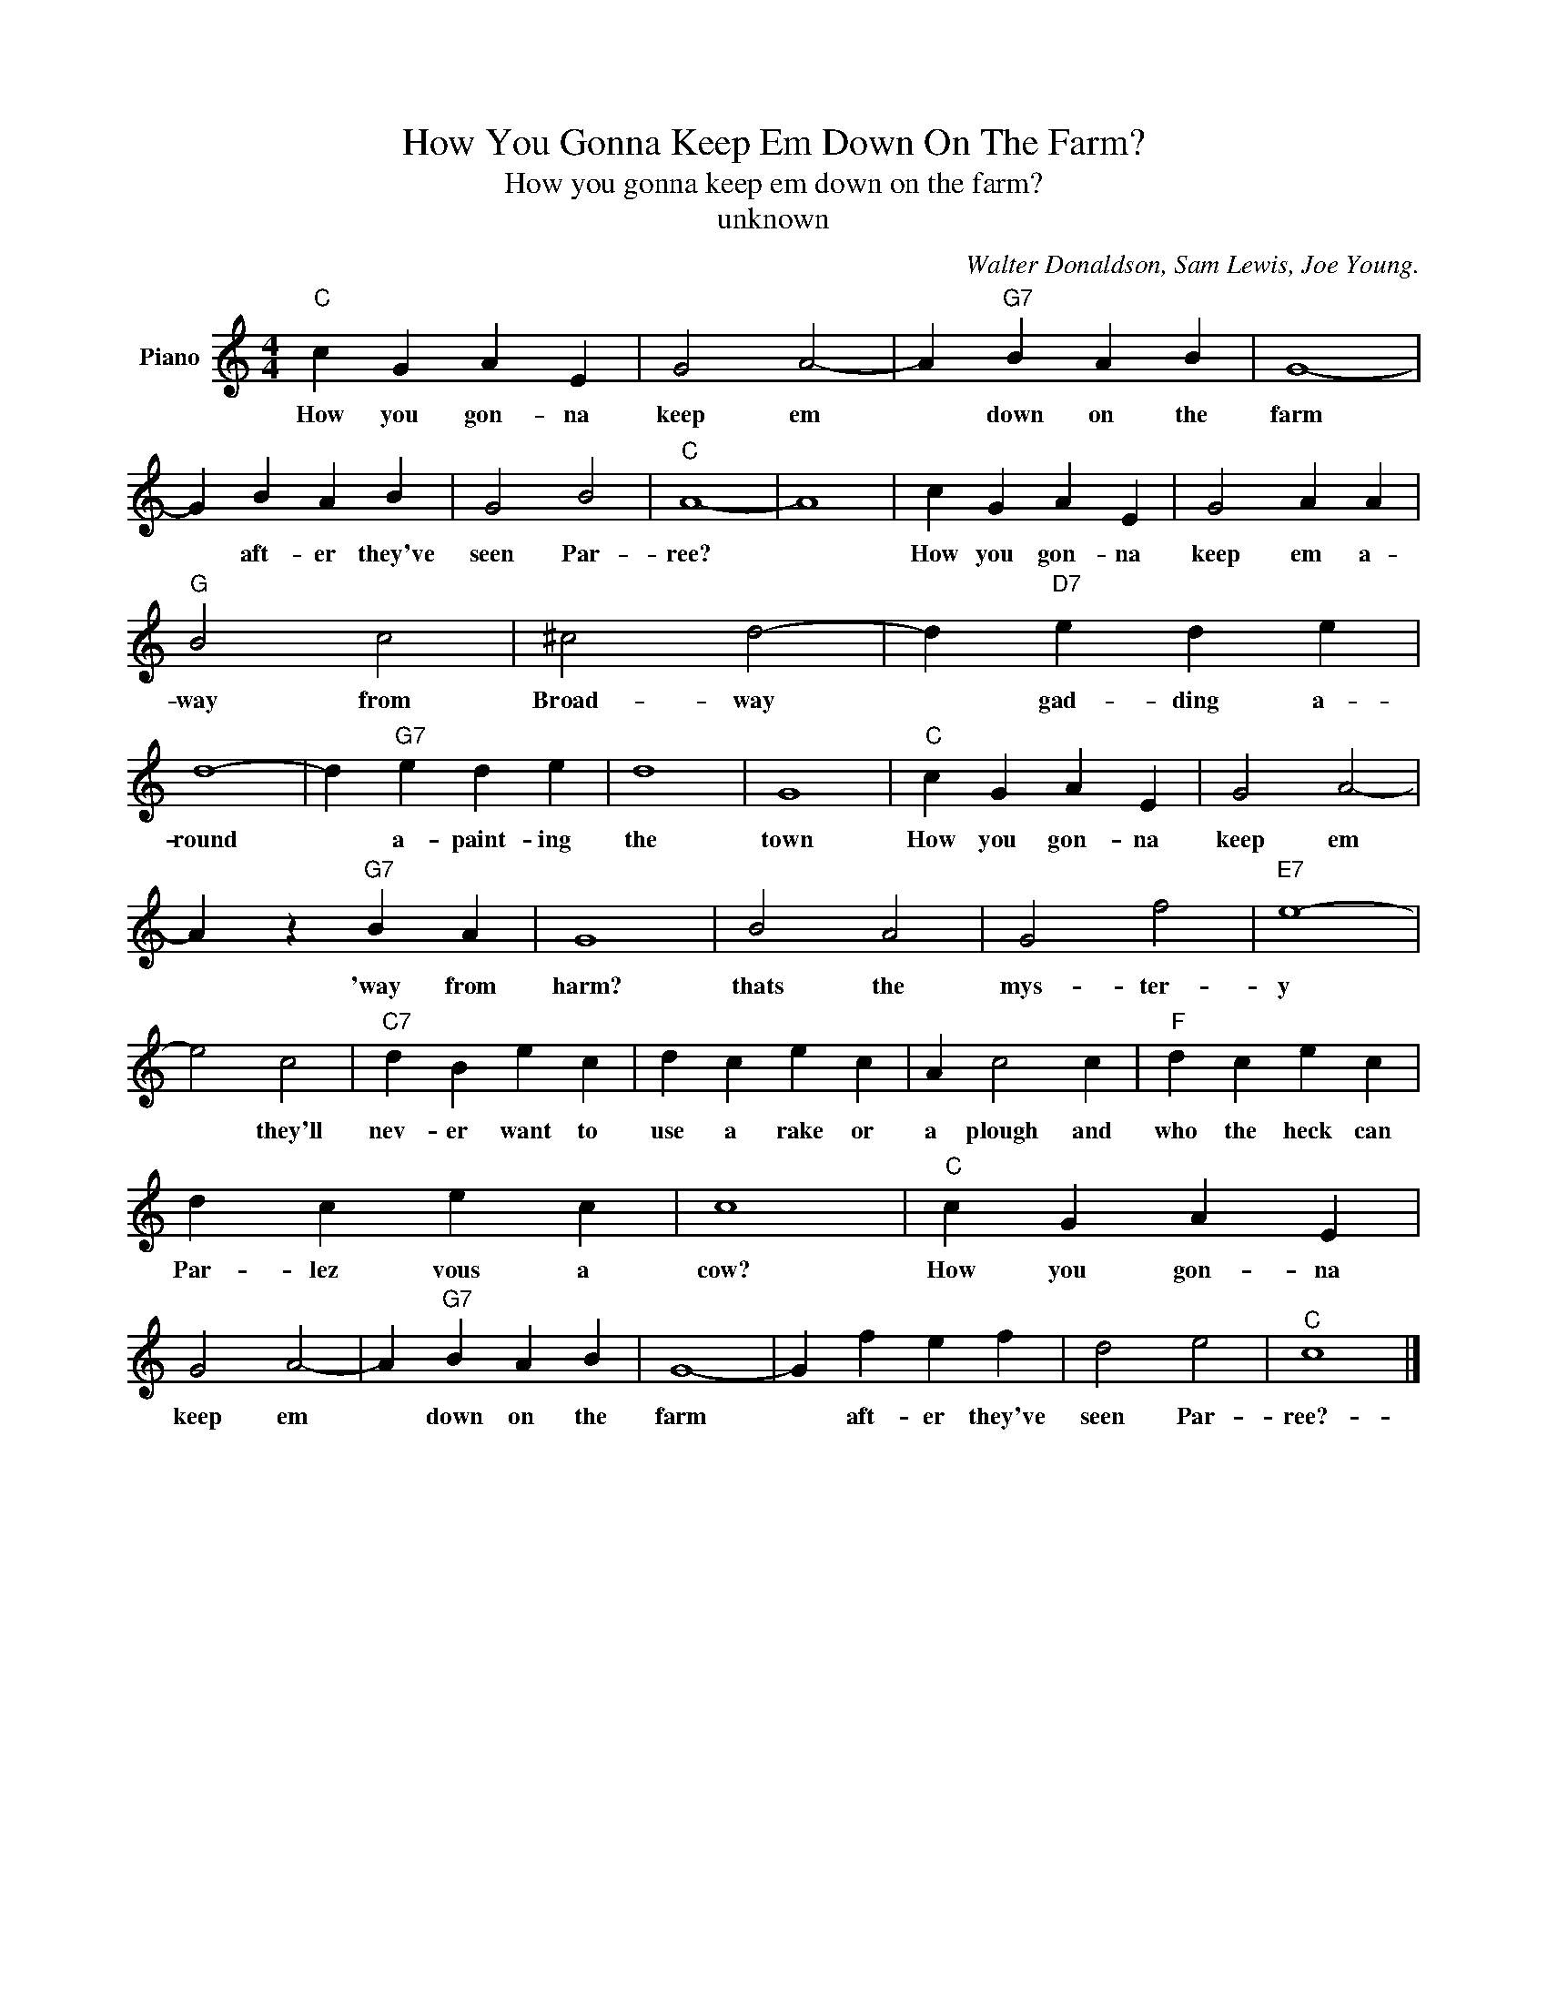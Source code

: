 X:1
T:How You Gonna Keep Em Down On The Farm?
T:How you gonna keep em down on the farm?
T:unknown
C:Walter Donaldson, Sam Lewis, Joe Young.
Z:All Rights Reserved
L:1/4
M:4/4
K:C
V:1 treble nm="Piano"
%%MIDI program 0
V:1
"C" c G A E | G2 A2- | A"G7" B A B | G4- | G B A B | G2 B2 |"C" A4- | A4 | c G A E | G2 A A | %10
w: How you gon- na|keep em|* down on the|farm|* aft- er they've|seen Par-|ree?||How you gon- na|keep em a-|
"G" B2 c2 | ^c2 d2- | d"D7" e d e | d4- | d"G7" e d e | d4 | G4 |"C" c G A E | G2 A2- | %19
w: way from|Broad- way|* gad- ding a-|round|* a- paint- ing|the|town|How you gon- na|keep em|
 A z"G7" B A | G4 | B2 A2 | G2 f2 |"E7" e4- | e2 c2 |"C7" d B e c | d c e c | A c2 c |"F" d c e c | %29
w: * 'way from|harm?|thats the|mys- ter-|y|* they'll|nev- er want to|use a rake or|a plough and|who the heck can|
 d c e c | c4 |"C" c G A E | G2 A2- | A"G7" B A B | G4- | G f e f | d2 e2 |"^C" c4 |] %38
w: Par- lez vous a|cow?|How you gon- na|keep em|* down on the|farm|* aft- er they've|seen Par-|ree?-|


